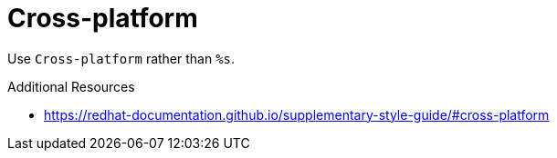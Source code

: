 :navtitle: Cross-platform
:keywords: reference, rule, Cross-platform

= Cross-platform

Use `Cross-platform` rather than `%s`.

.Additional Resources

* link:https://redhat-documentation.github.io/supplementary-style-guide/#cross-platform[]

